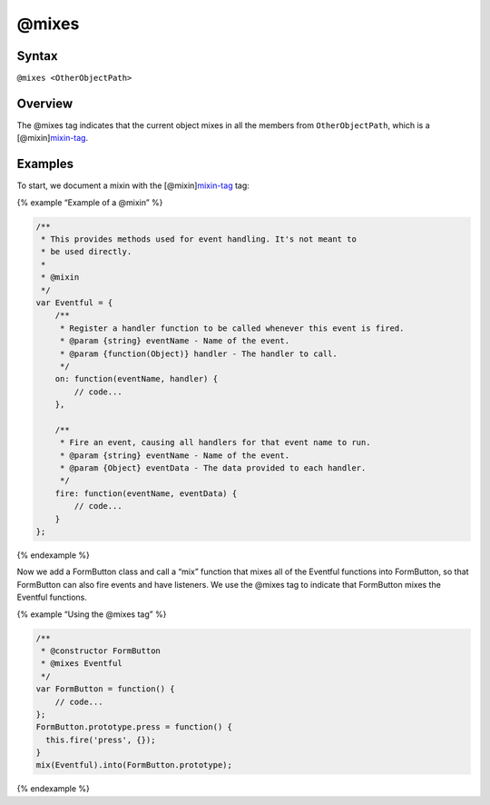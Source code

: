 @mixes
=============================

Syntax
------

``@mixes <OtherObjectPath>``

Overview
--------

The @mixes tag indicates that the current object mixes in all the
members from ``OtherObjectPath``, which is a
[@mixin]\ `mixin-tag <tags-mixin.html>`__.

Examples
--------

To start, we document a mixin with the
[@mixin]\ `mixin-tag <tags-mixin.html>`__ tag:

{% example “Example of a @mixin” %}

.. code-block:: js

   /**
    * This provides methods used for event handling. It's not meant to
    * be used directly.
    *
    * @mixin
    */
   var Eventful = {
       /**
        * Register a handler function to be called whenever this event is fired.
        * @param {string} eventName - Name of the event.
        * @param {function(Object)} handler - The handler to call.
        */
       on: function(eventName, handler) {
           // code...
       },

       /**
        * Fire an event, causing all handlers for that event name to run.
        * @param {string} eventName - Name of the event.
        * @param {Object} eventData - The data provided to each handler.
        */
       fire: function(eventName, eventData) {
           // code...
       }
   };

{% endexample %}

Now we add a FormButton class and call a “mix” function that mixes all
of the Eventful functions into FormButton, so that FormButton can also
fire events and have listeners. We use the @mixes tag to indicate that
FormButton mixes the Eventful functions.

{% example “Using the @mixes tag” %}

.. code-block:: js

   /**
    * @constructor FormButton
    * @mixes Eventful
    */
   var FormButton = function() {
       // code...
   };
   FormButton.prototype.press = function() {
     this.fire('press', {});
   }
   mix(Eventful).into(FormButton.prototype);

{% endexample %}

